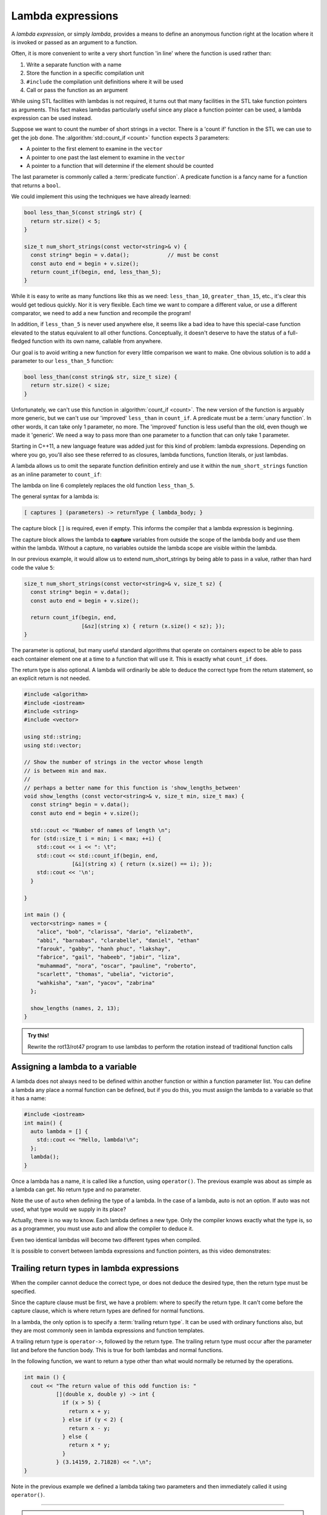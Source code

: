 ..  Copyright (C)  Dave Parillo.  Permission is granted to copy, distribute
    and/or modify this document under the terms of the GNU Free Documentation
    License, Version 1.3 or any later version published by the Free Software
    Foundation; with Invariant Sections being Forward, and Preface,
    no Front-Cover Texts, and no Back-Cover Texts.  A copy of
    the license is included in the section entitled "GNU Free Documentation
    License".

.. index::
   single: lambda
   single: lambda expressions
   single: lambda functions

Lambda expressions
==================

A *lambda expression*, or simply *lambda*, 
provides a means to define an anonymous function right at the location
where it is invoked or passed as an argument to a function.

Often, it is more convenient to write a very short function
'in line' where the function is used rather than:

#. Write a separate function with a name
#. Store the function in a specific compilation unit
#. ``#include`` the compilation unit definitions where it will be used
#. Call or pass the function as an argument

While using STL facilities with lambdas is not required,
it turns out that many facilities in the STL take function pointers as arguments.
This fact makes lambdas particularly useful since
any place a function pointer can be used, a lambda expression can be used instead.

Suppose we want to count the number of short strings in a vector.
There is a 'count if' function in the STL we can use to get the job done.
The :algorithm:`std::count_if <count>` function expects 3 parameters:

- A pointer to the first element to examine in the ``vector``
- A pointer to one past the last element to examine in the ``vector``
- A pointer to a function that will determine if the element should be counted

The last parameter is commonly called a :term:`predicate function`.
A predicate function is a fancy name for a function that returns a ``bool``.

We could implement this using the techniques we have already learned:

.. code-block:: cpp

   bool less_than_5(const string& str) {
     return str.size() < 5;
   }

   size_t num_short_strings(const vector<string>& v) {
     const string* begin = v.data();            // must be const
     const auto end = begin + v.size();
     return count_if(begin, end, less_than_5);
   }

While it is easy to write as many functions like this as we need:
``less_than_10``, ``greater_than_15``, etc.,
it's clear this would get tedious quickly.
Nor it is very flexible.
Each time we want to compare a different value, or use a different comparator,
we need to add a new function and recompile the program!

In addition,
if ``less_than_5`` is never used anywhere else, it seems like a bad idea to have
this special-case function elevated to the status equivalent to all other functions. 
Conceptually, it doesn't deserve
to have the status of a full-fledged function with its own name, 
callable from anywhere. 

Our goal is to avoid writing a new function for every little comparison we want to make.
One obvious solution is to add a parameter to our ``less_than_5`` function:

.. code-block:: cpp

   bool less_than(const string& str, size_t size) {
     return str.size() < size;
   }

Unfortunately, we can't use this function in :algorithm:`count_if <count>`.
The new version of the function is arguably more generic,
but we can't use our 'improved' ``less_than`` in ``count_if``.
A predicate must be a :term:`unary function`.
In other words, it can take only 1 parameter, no more.
The 'improved' function is less useful than the old,
even though we made it 'generic'.
We need a way to pass more than one parameter
to a function that can only take 1 parameter.

Starting in C++11, a new language feature was added just for this kind of problem:
lambda expressions.
Depending on where you go, you'll also see these referred to as
closures, lambda functions, function literals, or just lambdas.

A lambda allows us to omit the separate function definition entirely and use it
within the ``num_short_strings`` function as an inline parameter to ``count_if``:

.. code-block:: cpp
   :emphasize-lines: 6
   :linenos:

   size_t num_short_strings(const vector<string>& v) {
     const string* begin = v.data();
     const auto end = begin + v.size();

     return count_if(begin, end, 
                     [](string x) { return (x.size() < 5); });
   }

The lambda on line 6 completely replaces the old function ``less_than_5``.

The general syntax for a lambda is:

.. code-block:: text

  [ captures ] (parameters) -> returnType { lambda_body; }

The capture block ``[]`` is required, even if empty.
This informs the compiler that a lambda expression is beginning.

The capture block allows the lambda to **capture** variables from outside the scope
of the lambda body and use them within the lambda.
Without a capture, no variables outside the lambda scope are visible
within the lambda.

In our previous example, it would allow us to extend num_short_strings by 
being able to pass in a value, rather than hard code the value ``5``:

.. code-block:: cpp

   size_t num_short_strings(const vector<string>& v, size_t sz) {
     const string* begin = v.data();
     const auto end = begin + v.size();

     return count_if(begin, end, 
                     [&sz](string x) { return (x.size() < sz); });
   }

The parameter is optional, but many useful standard algorithms that operate
on containers expect to be able to pass each container element one at a time
to a function that will use it.
This is exactly what ``count_if`` does.

The return type is also optional.
A lambda will ordinarily be able to deduce the correct type from the return
statement, so an explicit return is not needed.

.. code-block:: cpp

   #include <algorithm>
   #include <iostream>
   #include <string>
   #include <vector>

   using std::string;
   using std::vector;

   // Show the number of strings in the vector whose length 
   // is between min and max.
   //
   // perhaps a better name for this function is 'show_lengths_between'
   void show_lengths (const vector<string>& v, size_t min, size_t max) {
     const string* begin = v.data();
     const auto end = begin + v.size();

     std::cout << "Number of names of length \n";
     for (std::size_t i = min; i < max; ++i) {
       std::cout << i << ": \t";
       std::cout << std::count_if(begin, end,
                  [&i](string x) { return (x.size() == i); });
       std::cout << '\n';
     }

   }

   int main () {
     vector<string> names = {
       "alice", "bob", "clarissa", "dario", "elizabeth",
       "abbi", "barnabas", "clarabelle", "daniel", "ethan"
       "farouk", "gabby", "hanh phuc", "lakshay",
       "fabrice", "gail", "habeeb", "jabir", "liza",
       "muhammad", "nora", "oscar", "pauline", "roberto",
       "scarlett", "thomas", "ubelia", "victorio",
       "wahkisha", "xan", "yacov", "zabrina"
     };

     show_lengths (names, 2, 13);
   }

.. admonition:: Try this!
    
    Rewrite the rot13/rot47 program to use lambdas to perform the rotation instead of traditional function calls


Assigning a lambda to a variable
--------------------------------
A lambda does not always need to be defined within another function or
within a function parameter list.
You can define a lambda any place a normal function can be defined,
but if you do this, you must assign the lambda to a variable so that it has a name:

.. code-block:: cpp

    #include <iostream>
    int main() {
      auto lambda = [] { 
        std::cout << "Hello, lambda!\n"; 
      };
      lambda();
    }

Once a lambda has a name, it is called like a function,
using ``operator()``.
The previous example was about as simple as a lambda can get.
No return type and no parameter.

Note the use of ``auto`` when defining the type of a lambda.
In the case of a lambda, auto is not an option.
If auto was not used, what type would we supply in its place?

.. code-block:: cpp
   :emphasize-lines: 7-8, 11
   :linenos:

   int main () {
     vector<int> numbers { 1, 2, 3, 4, 5, 10, 15, 20, 25,
                          35, 45, 50 };
     const int* begin = numbers.data();
     const auto end = begin + numbers.size();

     auto gt_5 = count_if(begin, end, 
                   [](int x) { return (x > 5); });

     cout << "The # of elements > 5 is: "
          << gt_5 << ".\n";
   }

Actually, there is no way to know.
Each lambda defines a new type.
Only the compiler knows exactly what the type is, so as a programmer, 
you must use auto and allow the compiler to deduce it.

Even two identical lambdas will become two different types when compiled.

It is possible to convert between lambda expressions and function pointers,
as this video demonstrates:

.. index::
   pair: video; lambda - function pointer conversion

.. youtube:: Cmk0Tlo1eCA
   :http: https


.. index::
   pair: lambda; trailing return type

Trailing return types in lambda expressions
-------------------------------------------
When the compiler cannot deduce the correct type, 
or does not deduce the desired type,
then the return type must be specified.

Since the capture clause must be first,
we have a problem: where to specify the return type.
It can't come before the capture clause,
which is where return types are defined for normal functions.

In a lambda, the only option is to specify a :term:`trailing return type`.
It can be used with ordinary functions also, but
they are most commonly seen in lambda expressions and function templates.

A trailing return type is ``operator->``, followed by the return type.
The trailing return type must occur after the parameter list 
and before the function body.
This is true for both lambdas and normal functions.

In the following function, we want to return a type
other than what would normally be returned by the operations.

.. code-block:: cpp

   int main () {
     cout << "The return value of this odd function is: "
             [](double x, double y) -> int { 
               if (x > 5) {
                 return x + y; 
               } else if (y < 2) {
                 return x - y; 
               } else {
                 return x * y;
               }
             } (3.14159, 2.71828) << ".\n";
   }
   
Note in the previous example we defined a lambda taking two parameters and then
immediately called it using ``operator()``.

-----

.. admonition:: More to Explore

   - From: cppreference.com: 

     - C++ `lambda expressions <http://en.cppreference.com/w/cpp/language/lambda>`_ . 
     - `std::count and std::count_if <http://en.cppreference.com/w/cpp/algorithm/count>`_.

   - `Descriptions of lambda expressions` <https://msdn.microsoft.com/en-us/library/dd293608.aspx>`_ from Microsoft's MSDN


